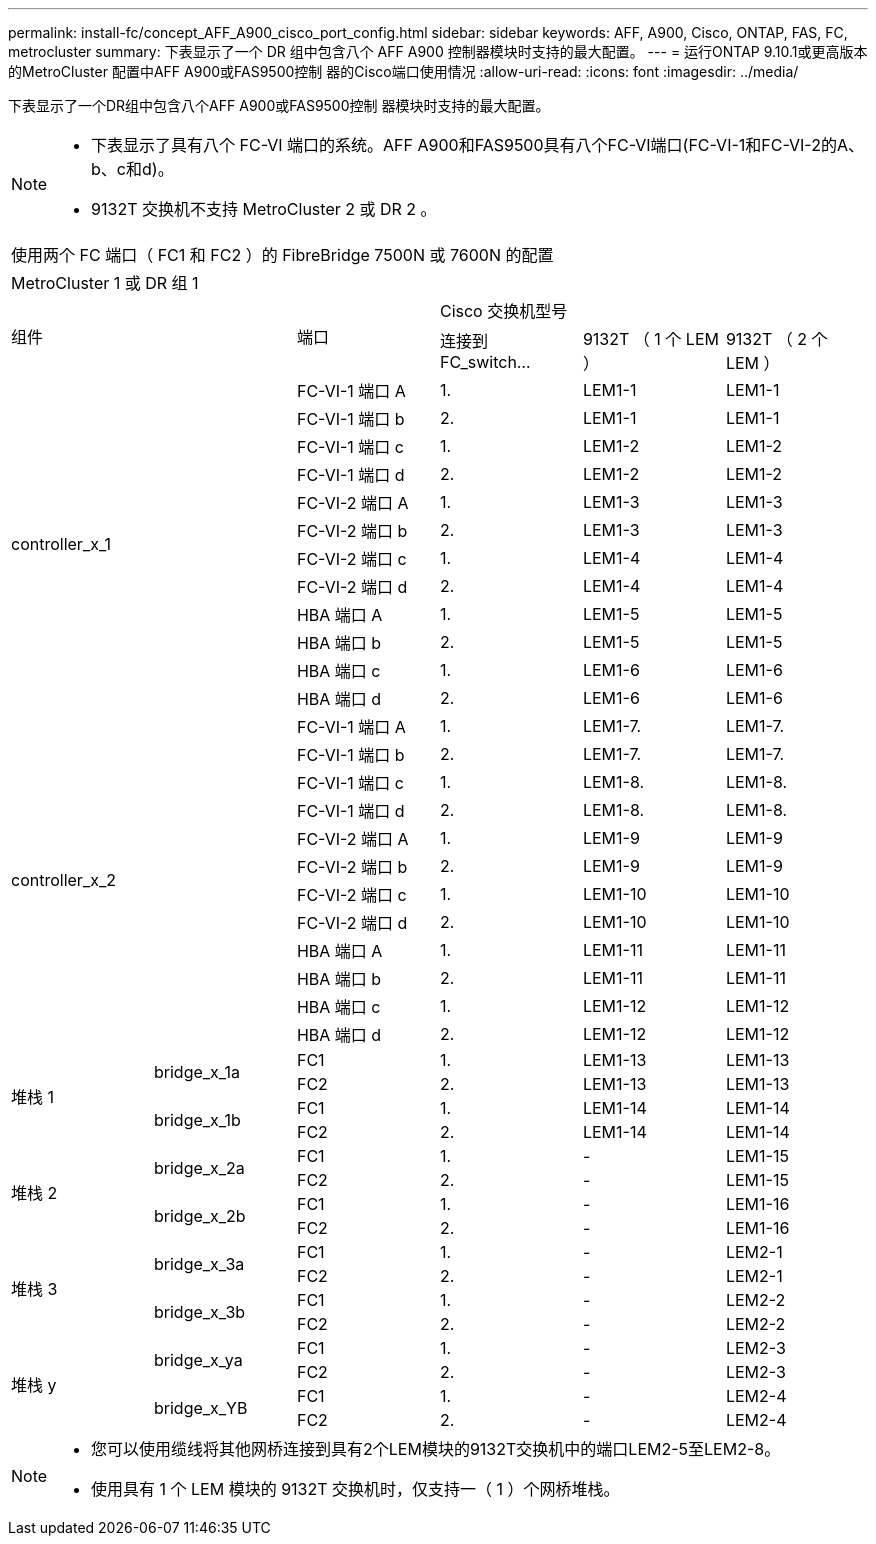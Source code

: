 ---
permalink: install-fc/concept_AFF_A900_cisco_port_config.html 
sidebar: sidebar 
keywords: AFF, A900, Cisco, ONTAP, FAS, FC, metrocluster 
summary: 下表显示了一个 DR 组中包含八个 AFF A900 控制器模块时支持的最大配置。 
---
= 运行ONTAP 9.10.1或更高版本的MetroCluster 配置中AFF A900或FAS9500控制 器的Cisco端口使用情况
:allow-uri-read: 
:icons: font
:imagesdir: ../media/


下表显示了一个DR组中包含八个AFF A900或FAS9500控制 器模块时支持的最大配置。

[NOTE]
====
* 下表显示了具有八个 FC-VI 端口的系统。AFF A900和FAS9500具有八个FC-VI端口(FC-VI-1和FC-VI-2的A、b、c和d)。
* 9132T 交换机不支持 MetroCluster 2 或 DR 2 。


====
|===


6+| 使用两个 FC 端口（ FC1 和 FC2 ）的 FibreBridge 7500N 或 7600N 的配置 


6+| MetroCluster 1 或 DR 组 1 


2.2+| 组件 .2+| 端口 3+| Cisco 交换机型号 


| 连接到 FC_switch... | 9132T （ 1 个 LEM ） | 9132T （ 2 个 LEM ） 


2.12+| controller_x_1 | FC-VI-1 端口 A | 1. | LEM1-1 | LEM1-1 


| FC-VI-1 端口 b | 2. | LEM1-1 | LEM1-1 


| FC-VI-1 端口 c | 1. | LEM1-2 | LEM1-2 


| FC-VI-1 端口 d | 2. | LEM1-2 | LEM1-2 


| FC-VI-2 端口 A | 1. | LEM1-3 | LEM1-3 


| FC-VI-2 端口 b | 2. | LEM1-3 | LEM1-3 


| FC-VI-2 端口 c | 1. | LEM1-4 | LEM1-4 


| FC-VI-2 端口 d | 2. | LEM1-4 | LEM1-4 


| HBA 端口 A | 1. | LEM1-5 | LEM1-5 


| HBA 端口 b | 2. | LEM1-5 | LEM1-5 


| HBA 端口 c | 1. | LEM1-6 | LEM1-6 


| HBA 端口 d | 2. | LEM1-6 | LEM1-6 


2.12+| controller_x_2 | FC-VI-1 端口 A | 1. | LEM1-7. | LEM1-7. 


| FC-VI-1 端口 b | 2. | LEM1-7. | LEM1-7. 


| FC-VI-1 端口 c | 1. | LEM1-8. | LEM1-8. 


| FC-VI-1 端口 d | 2. | LEM1-8. | LEM1-8. 


| FC-VI-2 端口 A | 1. | LEM1-9 | LEM1-9 


| FC-VI-2 端口 b | 2. | LEM1-9 | LEM1-9 


| FC-VI-2 端口 c | 1. | LEM1-10 | LEM1-10 


| FC-VI-2 端口 d | 2. | LEM1-10 | LEM1-10 


| HBA 端口 A | 1. | LEM1-11 | LEM1-11 


| HBA 端口 b | 2. | LEM1-11 | LEM1-11 


| HBA 端口 c | 1. | LEM1-12 | LEM1-12 


| HBA 端口 d | 2. | LEM1-12 | LEM1-12 


.4+| 堆栈 1 .2+| bridge_x_1a | FC1 | 1. | LEM1-13 | LEM1-13 


| FC2 | 2. | LEM1-13 | LEM1-13 


.2+| bridge_x_1b | FC1 | 1. | LEM1-14 | LEM1-14 


| FC2 | 2. | LEM1-14 | LEM1-14 


.4+| 堆栈 2 .2+| bridge_x_2a | FC1 | 1. | - | LEM1-15 


| FC2 | 2. | - | LEM1-15 


.2+| bridge_x_2b | FC1 | 1. | - | LEM1-16 


| FC2 | 2. | - | LEM1-16 


.4+| 堆栈 3 .2+| bridge_x_3a | FC1 | 1. | - | LEM2-1 


| FC2 | 2. | - | LEM2-1 


.2+| bridge_x_3b | FC1 | 1. | - | LEM2-2 


| FC2 | 2. | - | LEM2-2 


.4+| 堆栈 y .2+| bridge_x_ya | FC1 | 1. | - | LEM2-3 


| FC2 | 2. | - | LEM2-3 


.2+| bridge_x_YB | FC1 | 1. | - | LEM2-4 


| FC2 | 2. | - | LEM2-4 
|===
[NOTE]
====
* 您可以使用缆线将其他网桥连接到具有2个LEM模块的9132T交换机中的端口LEM2-5至LEM2-8。
* 使用具有 1 个 LEM 模块的 9132T 交换机时，仅支持一（ 1 ）个网桥堆栈。


====